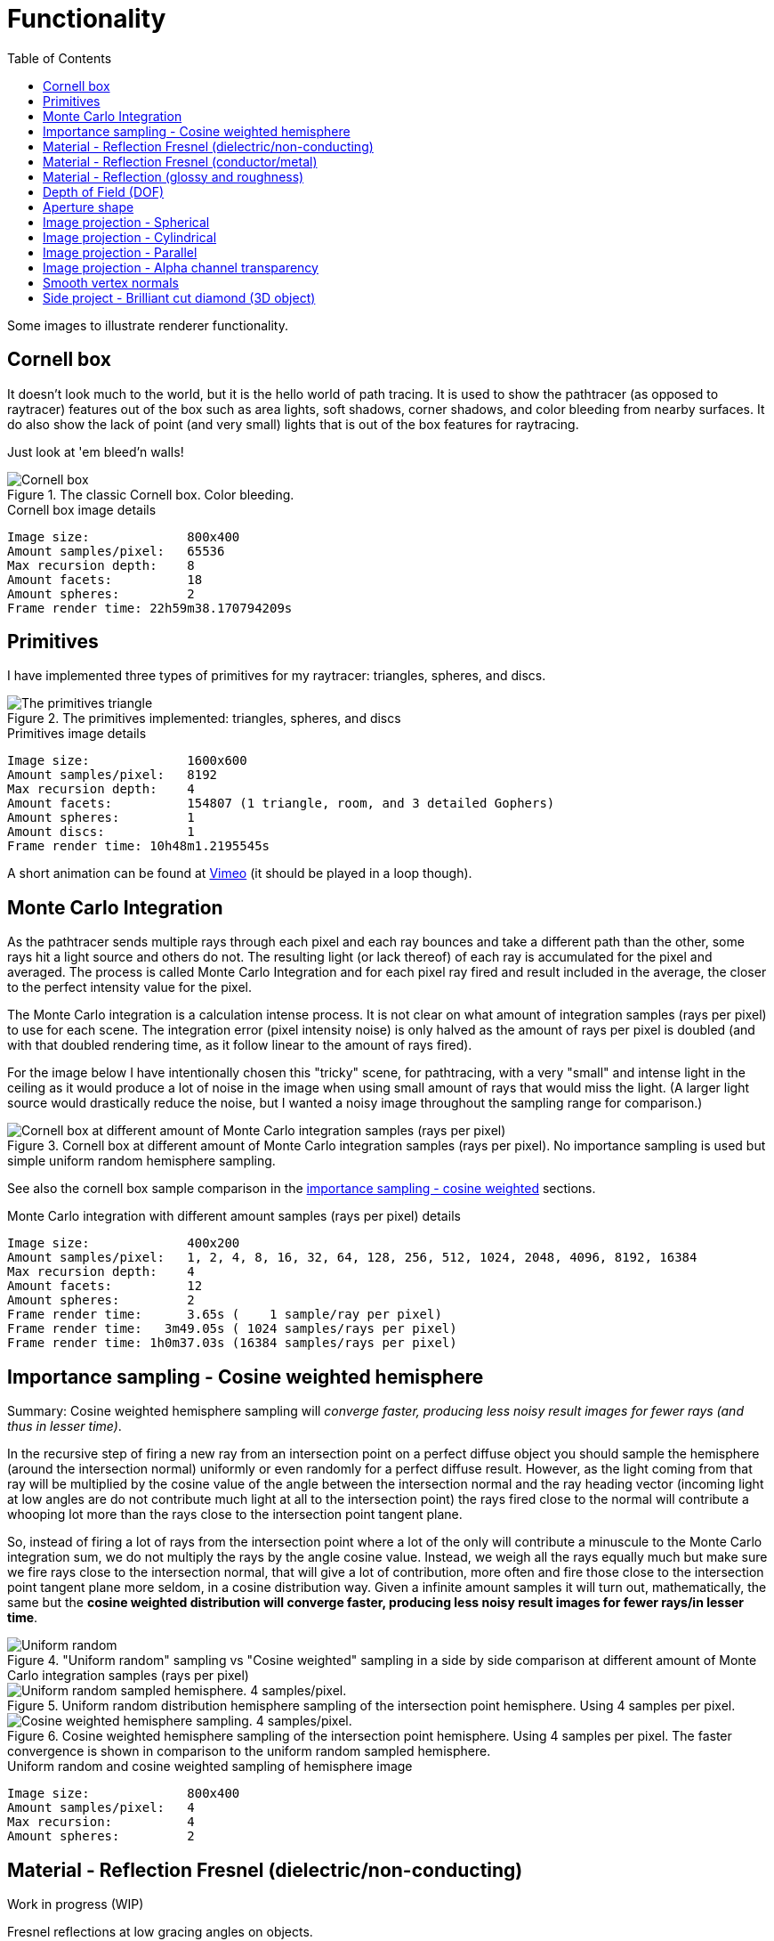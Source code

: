 = Functionality
:toc:

Some images to illustrate renderer functionality.

== Cornell box

It doesn't look much to the world, but it is the hello world of path tracing.
It is used to show the pathtracer (as opposed to raytracer) features out of the box such as area lights, soft shadows, corner shadows, and color bleeding from nearby surfaces.
It do also show the lack of point (and very small) lights that is out of the box features for raytracing.

Just look at 'em bleed'n walls!

.The classic Cornell box. Color bleeding.
image::cornellbox.png[Cornell box]

.Cornell box image details
----
Image size:             800x400
Amount samples/pixel:   65536
Max recursion depth:    8
Amount facets:          18
Amount spheres:         2
Frame render time: 22h59m38.170794209s
----

== Primitives

I have implemented three types of primitives for my raytracer: triangles, spheres, and discs.

.The primitives implemented: triangles, spheres, and discs
image::primitive_display.png[The primitives triangle, sphere, and disc]
.Primitives image details
----
Image size:             1600x600
Amount samples/pixel:   8192
Max recursion depth:    4
Amount facets:          154807 (1 triangle, room, and 3 detailed Gophers)
Amount spheres:         1
Amount discs:           1
Frame render time: 10h48m1.2195545s
----

A short animation can be found at https://vimeo.com/803459254[Vimeo] (it should be played in a loop though).

== Monte Carlo Integration

As the pathtracer sends multiple rays through each pixel and each ray bounces and take a different path than the other, some rays hit a light source and others do not. The resulting light (or lack thereof) of each ray is accumulated for the pixel and averaged.
The process is called Monte Carlo Integration and for each pixel ray fired and result included in the average, the closer to the perfect intensity value for the pixel.

The Monte Carlo integration is a calculation intense process. It is not clear on what amount of integration samples (rays per pixel) to use for each scene. The integration error (pixel intensity noise) is only halved as the amount of rays per pixel is doubled (and with that doubled rendering time, as it follow linear to the amount of rays fired).

For the image below I have intentionally chosen this "tricky" scene, for pathtracing, with a very "small" and intense light in the ceiling as it would produce a lot of noise in the image when using small amount of rays that would miss the light. (A larger light source would drastically reduce the noise, but I wanted a noisy image throughout the sampling range for comparison.)

.Cornell box at different amount of Monte Carlo integration samples (rays per pixel). No importance sampling is used but simple uniform random hemisphere sampling.
image::MonteCarloIntegration_UniformRandomSampling.png[Cornell box at different amount of Monte Carlo integration samples (rays per pixel)]

See also the cornell box sample comparison in the <<_importance_sampling__cosine_weighted_hemisphere, importance sampling - cosine weighted>> sections.

.Monte Carlo integration with different amount samples (rays per pixel) details
----
Image size:             400x200
Amount samples/pixel:   1, 2, 4, 8, 16, 32, 64, 128, 256, 512, 1024, 2048, 4096, 8192, 16384
Max recursion depth:    4
Amount facets:          12
Amount spheres:         2
Frame render time:      3.65s (    1 sample/ray per pixel)
Frame render time:   3m49.05s ( 1024 samples/rays per pixel)
Frame render time: 1h0m37.03s (16384 samples/rays per pixel)
----

== Importance sampling - Cosine weighted hemisphere

Summary: Cosine weighted hemisphere sampling will _converge faster, producing less noisy result images for fewer rays (and thus in lesser time)_.

In the recursive step of firing a new ray from an intersection point on a perfect diffuse object you should sample the hemisphere (around the intersection normal) uniformly or even randomly for a perfect diffuse result. However, as the light coming from that ray will be multiplied by the cosine value of the angle between the intersection normal and the ray heading vector (incoming light at low angles are do not contribute much light at all to the intersection point) the rays fired close to the normal will contribute a whooping lot more than the rays close to the intersection point tangent plane.

So, instead of firing a lot of rays from the intersection point where a lot of the only will contribute a minuscule to the Monte Carlo integration sum, we do not multiply the rays by the angle cosine value. Instead, we weigh all the rays equally much but make sure we fire rays close to the intersection normal, that will give a lot of contribution, more often and fire those close to the intersection point tangent plane more seldom, in a cosine distribution way. Given a infinite amount samples it will turn out, mathematically, the same but the *cosine weighted distribution will converge faster, producing less noisy result images for fewer rays/in lesser time*.

."Uniform random" sampling vs "Cosine weighted" sampling in a side by side comparison at different amount of Monte Carlo integration samples (rays per pixel)
image::MonteCarloIntegration_ImportanceSampling_CosineWeighted.png["Uniform random" sampling vs "Cosine weighted" sampling in a side by side comparison at different amount of Monte Carlo integration samples (rays per pixel)]

.Uniform random distribution hemisphere sampling of the intersection point hemisphere. Using 4 samples per pixel.
image::cornellbox_diffuse_random_hemisphere.png[Uniform random sampled hemisphere. 4 samples/pixel.]

.Cosine weighted hemisphere sampling of the intersection point hemisphere. Using 4 samples per pixel. The faster convergence is shown in comparison to the uniform random sampled hemisphere.
image::cornellbox_diffuse_cosine_weighted_hemisphere.png[Cosine weighted hemisphere sampling. 4 samples/pixel.]

.Uniform random and cosine weighted sampling of hemisphere image
----
Image size:             800x400
Amount samples/pixel:   4
Max recursion:          4
Amount spheres:         2
----

== Material - Reflection Fresnel (dielectric/non-conducting)

Work in progress (WIP)

Fresnel reflections at low gracing angles on objects.

I based my Fresnel implementation on a Schlick approximation.

.Light green spheres with fresnel and glossy reflection. Increasing refraction index from left 1.000273 (air) to right 2.417 (diamond) and increasing glossiness from bottom 0.0 to top 1.0 (roughness is 0.0 for all spheres).
image::reflective_test_refractionindex_glossiness.png[Fresnel reflection with different refraction indicies and levels of glossiness]

.Fresnel and glossy image details
----
Image size:             1350x900
Amount samples/pixel:   12288
Max recursion depth:    6
Amount facets:          18
Amount spheres:         49
----

.Fresnel reflection angle. Reflection increases at the very edge of the sphere (low gracing angle). The surrounding medium is air and the sphere is white with refraction index of porcelain (refraction index 1.504).
image::fresnel_angle_refind1.504.png[Fresnel reflection using refraction index 1.504]

.Fresnel angle image details
----
Image size:             800x600
Amount samples/pixel:   12288
Max recursion depth:    4
Amount facets:          256
Amount spheres:         2
Refreaction index:      1.504 (porcelain)
----

.Fresnel reflection. Left sphere has refraction index 1.333 (same as water). Note that the reflection increases at the very edge of the left sphere (low gracing angle) and reflection strength subside towards the center of the left sphere. Right sphere has no Fresnel as it has the same refraction index as the surrounding air, but has matching common glossiness and roughness instead. Notice that the right sphere still has stronger reflections of the walls at its center, but you can not find any at the left Fresnel sphere. (Fresnel reflection is really present all around the left sphere but is _very weak_ at direct angles.)
image::fresnel_refind1.333.png[Fresnel reflection using refraction index 1.33]

.Fresnel image details
----
Image size:             800x500
Amount samples/pixel:   16384
Max recursion depth:    8
Amount facets:          12
Amount spheres:         3
Refreaction index:      1.333 (same as water)
----

== Material - Reflection Fresnel (conductor/metal)

Work in progress (WIP)

== Material - Reflection (glossy and roughness)

Reflection is not just a single "mirror" parameter on materials, but it is split in two parameters to simulate metal properties. The two parameters are "*glossiness*" and "*roughness*".

_Glossiness_ is the parameter that is the common "mirror" parameter that most tracers implement, that is the normal reflection control. A value of 0.0 is no mirrorness at all and a value of 1.0 can give a perfect mirror (depending on the roughness value).

_Roughness_ is how rough the mirror surface is, much like the real world material "brushed aluminum". It gives a non-sharp reflection. Roughness 0.0 is perfect clear mirror reflection and for roughness 1.0 it is the same as diffuse reflection.
A material with roughness 1.0 do not differ from a perfectly diffuse material, although it has full (1.0) glossiness.

.Light green sphere with reflective parameters glossiness and roughness. Glossiness increasing from left 0.0 to right 1.0 and roughness increasing from bottom 0.0 to top 1.0.
image::reflective_test_glossy_roughness.png[Reflective parameters glossiness and roughness]

.Reflection image details
----
Image size:             1350x900
Amount samples/pixel:   12288
Max recursion depth:    6
Amount facets:          18
Amount spheres:         49
----

.A Cornell box with "metallic like" settings.
image::reflection_metallic_cornellbox.png[Cornell box with metallic settings]

.Metallic cornell box details
----
Image size:        800x500
Amount samples:    1800
Max recursion:     6
Amount facets:     18
Amount spheres:    5
Total execution time: 14h6m26.331560583s
----

A short animation can be found at https://vimeo.com/758989253[Vimeo] (it should be played in a loop though).

== Depth of Field (DOF)

Depth of Field with a configurable aperture at the camera.
The depth of field depends on both aperture size (radius) and focal length.

Read the details on xref:dof/dof.adoc[how DOF is implemented].

.Depth of field using aperture 12.0 (in units, not actual 12f as in camera lenses) and "view plane distance" (the distance to perfect focus point) 2000.
[cols=">a,<a", frame=none, grid=none]
|===
|image::dof/dof_01.png[alt="Depth of field (none)"]
|image::dof/dof_02.png[alt="Depth of field"]
|===

.DOF Image details
----
Image size:             800x400
Amount samples/pixel:   2048
Max recursion:          4
Amount spheres:         6
Frame render time: 3h46m48.561010458s
----

== Aperture shape

A funny and fancy, but not so useful, feature is the ability to change the aperture shape.
This will have effect in "night shots", much like as in movies with the soft blur out of focus shapes of lights at night.

A round aperture gives round blur shapes and other shapes of the aperture will give... other shapes.

Note that out of focus in the foreground gives the shape upside down and flipped left with right, while out of focus in the background will give shapes "correct" as in the aperture.

Read the details on xref:dof/dof.adoc[how DOF and free aperture shape is implemented].

.Different aperture shapes for a matrix of luminous balls
image::dof/aperture_shape.png[Different aperture shapes]

A short animation with luminous balls and a star shaped aperture can be found at https://vimeo.com/801995169[Vimeo] (it should be played in a loop though).

== Image projection - Spherical

Spherical projection is made from equirectangular images and allow for an image to be projected onto an object from all angles.

A nifty feature is that you can place your actual scene (objects), camera and lighting within a sphere with spherical projection and you will get an environmental projection dome (sphere) as background.

Note that most of the equirectangular images are twice as wide as they are high.
There are 360 degrees around the sphere and half the amount of degrees (180) from the bottom to the top. As long as the texture image has the proportion 1:2 then the "pixels" of texture will be square (proportion 1:1) at the equator.

.Spherical projection.
image::projection_spherical.png[Spherical projection]

.Spherical projection as environmental projection on a large enclosing sphere
image::projection_spherical_environment.png[Spherical projection - environmental projection]
.Image details
----
Amount samples/pixel:   1024
Max recursion:          8
Amount spheres:         4688
----

== Image projection - Cylindrical

Cylindrical projection can be used for any image that is wrapped around a cylinder. The projection can be used on any object of course.

The cylindrical projection projects any image around and perpendicular towards a vector of certain length from a start point.

The projection is defined by three vectors:

 * _projection origin_ - the start point of the v vector.
 * _u_ - the start angle for the projected image (the image x-axis is wrapped 360° around projection vector)
 * _v_ - the projection direction and height (the y-axis of the image)

.Cylindrical projection
image::projection_cylindrical.png[Cylindrical projection]

.Cylindrical projection image details
----
Image size:             1024x576
Amount samples/pixel:   16384
Max recursion depth:    4
Amount facets:          208780
Amount spheres:         2

Render date:            2023-03-18
Frame render time:      6h53m34.284895459s
----

== Image projection - Parallel

Parallel projection can be used from any image that is plainly/straight projected onto a surface.

.Parallel projection. A circular disc and three spheres, all with parallel projection. One sphere share the exact same projection as the disc. The second has a checker pattern and the third has a tree rings pattern projected on them from different angles.
image::projection_parallel.png[Parallel projection]

== Image projection - Alpha channel transparency

Textures defined by images that support alpha channel (most common png file format) can define transparency in the projected image. Surface parts of any object with a projected texture where alpha = 0 (transparent) will be treated as a transparent object and will be see-through, with or without any refraction depending on material setup.

.Transparency through texture image alpha channel.
image::projection_alpha.png[Projection using alpha channel for transparancy]

== Smooth vertex normals

Vertex normals, as opposed to facet normals, can be interpolated over the facet for each intersection point to produce a visually smooth surface.

The path tracer can take a facet structure and (re-)calculate the vertex normals to produce a smooth surface between neighbouring facets.

The vertex normal calculation for a vertex shared by many facets is not weighted in any way, but is the average normal of all shared facets.

However, you can specify how much the neighbouring facets are allowed to differ in angle from the current facet whose vertex normals you update.

.Smooth vertex normal calculation on Beethoven bust statue. Result of smooth vertex normal calculation at different angle thresholds for facets. Facets that are in a too sharp angle of each other (defined by the threshold value) are not smoothened together. A threshold _value of 0 would not smooth any facet_ at all as every facet would have its vertex normals equal to the facet normal. A threshold _value of 180 would smooth all neighbouring_ facets in each vertex with each other. The angle values in the image are in degrees.
image::smooth_vertex_normals.png[Result of smooth vertex normals at different angle thresholds]

.Smooth vertex normal calculation on Beethoven bust statue. 0 is "no smoothing" original and 180 is "smoothing of all" vertices of all shared facets.
image::smooth_beethoven.gif[Result of smooth vertex normals at different angle thresholds]

== Side project - Brilliant cut diamond (3D object)

.Images of a real (as opposed to a computer rendered) brilliant cut diamond
[cols=">a,<a", frame=none, grid=none]
|===
| image::../../cmd/obj/diamond/documentation/images/diamond_side_view.png[Diamond brilliant cut - side view,width=75%,height=75%]
| image::../../cmd/obj/diamond/documentation/images/diamond_top_view.png[Diamond brilliant cut - top view,width=75%,height=75%]
|===

One of the things I have been dying to render as soon as I get my pathtracer calculation shit together are diamonds. +
To be able to catch the reflections and refractions of diamonds is a goal waiting to be achieved.

I realize I will most likely not come as far as different refractions of light at different wavelengths and show off some rainbows. It could be done though, but it would be a pain in the a$$ to implement light sources and define realistic materials according to their distribution of energy in the visual spectral. Not to mention the calculation burden of integrating those spectral distributions... It would probably take forever to render as I am limited in how to perform those calculations efficient. And just to produce some rainbows...

But! I have prepared, and put some serious effort in how to create 3D models of brilliant cut diamonds from parameters. Although you can fiddle with the parameters to change the aspects and proportions of the diamonds will be flawless in their surfaces and angles. Any distortions or flaws need to be added afterwards.

Read all about how a 3d model of a (perfect) xref:../../cmd/obj/diamond/README.adoc[brilliant cut diamond] is constructed.